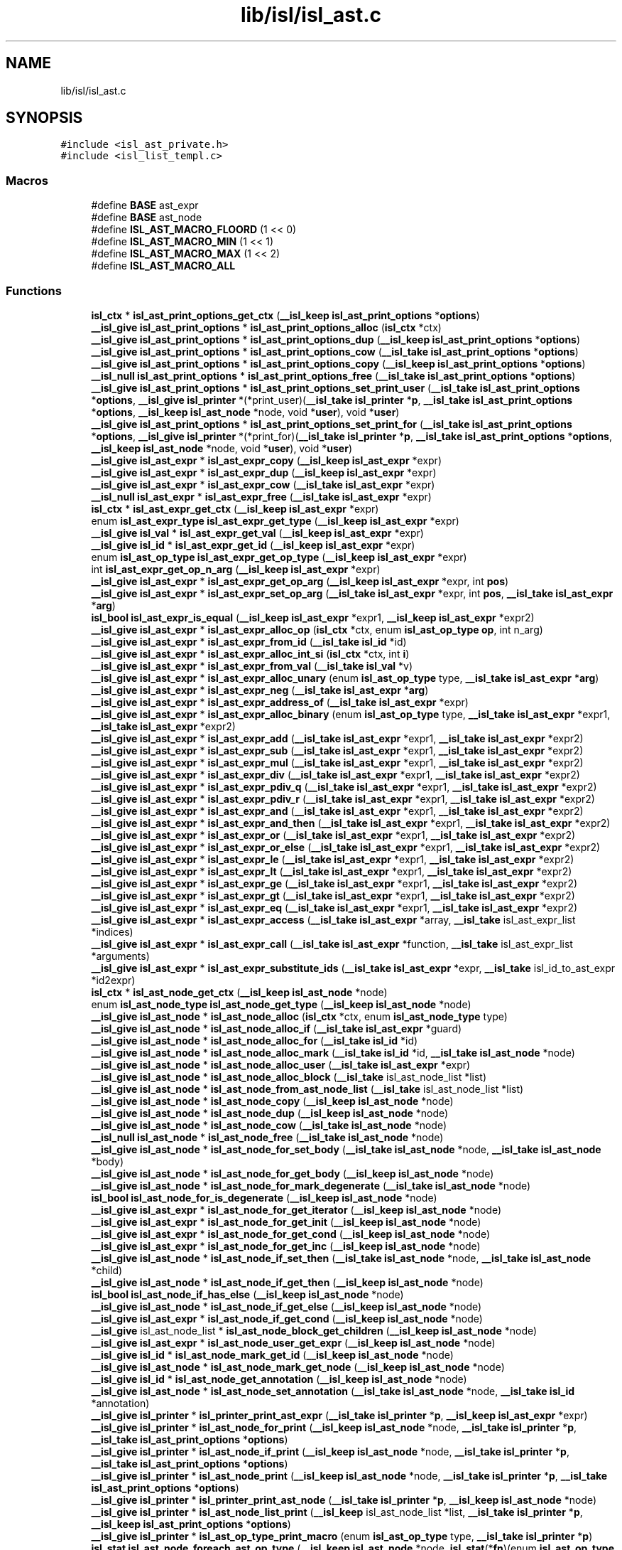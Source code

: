 .TH "lib/isl/isl_ast.c" 3 "Sun Jul 12 2020" "My Project" \" -*- nroff -*-
.ad l
.nh
.SH NAME
lib/isl/isl_ast.c
.SH SYNOPSIS
.br
.PP
\fC#include <isl_ast_private\&.h>\fP
.br
\fC#include <isl_list_templ\&.c>\fP
.br

.SS "Macros"

.in +1c
.ti -1c
.RI "#define \fBBASE\fP   ast_expr"
.br
.ti -1c
.RI "#define \fBBASE\fP   ast_node"
.br
.ti -1c
.RI "#define \fBISL_AST_MACRO_FLOORD\fP   (1 << 0)"
.br
.ti -1c
.RI "#define \fBISL_AST_MACRO_MIN\fP   (1 << 1)"
.br
.ti -1c
.RI "#define \fBISL_AST_MACRO_MAX\fP   (1 << 2)"
.br
.ti -1c
.RI "#define \fBISL_AST_MACRO_ALL\fP"
.br
.in -1c
.SS "Functions"

.in +1c
.ti -1c
.RI "\fBisl_ctx\fP * \fBisl_ast_print_options_get_ctx\fP (\fB__isl_keep\fP \fBisl_ast_print_options\fP *\fBoptions\fP)"
.br
.ti -1c
.RI "\fB__isl_give\fP \fBisl_ast_print_options\fP * \fBisl_ast_print_options_alloc\fP (\fBisl_ctx\fP *ctx)"
.br
.ti -1c
.RI "\fB__isl_give\fP \fBisl_ast_print_options\fP * \fBisl_ast_print_options_dup\fP (\fB__isl_keep\fP \fBisl_ast_print_options\fP *\fBoptions\fP)"
.br
.ti -1c
.RI "\fB__isl_give\fP \fBisl_ast_print_options\fP * \fBisl_ast_print_options_cow\fP (\fB__isl_take\fP \fBisl_ast_print_options\fP *\fBoptions\fP)"
.br
.ti -1c
.RI "\fB__isl_give\fP \fBisl_ast_print_options\fP * \fBisl_ast_print_options_copy\fP (\fB__isl_keep\fP \fBisl_ast_print_options\fP *\fBoptions\fP)"
.br
.ti -1c
.RI "\fB__isl_null\fP \fBisl_ast_print_options\fP * \fBisl_ast_print_options_free\fP (\fB__isl_take\fP \fBisl_ast_print_options\fP *\fBoptions\fP)"
.br
.ti -1c
.RI "\fB__isl_give\fP \fBisl_ast_print_options\fP * \fBisl_ast_print_options_set_print_user\fP (\fB__isl_take\fP \fBisl_ast_print_options\fP *\fBoptions\fP, \fB__isl_give\fP \fBisl_printer\fP *(*print_user)(\fB__isl_take\fP \fBisl_printer\fP *\fBp\fP, \fB__isl_take\fP \fBisl_ast_print_options\fP *\fBoptions\fP, \fB__isl_keep\fP \fBisl_ast_node\fP *node, void *\fBuser\fP), void *\fBuser\fP)"
.br
.ti -1c
.RI "\fB__isl_give\fP \fBisl_ast_print_options\fP * \fBisl_ast_print_options_set_print_for\fP (\fB__isl_take\fP \fBisl_ast_print_options\fP *\fBoptions\fP, \fB__isl_give\fP \fBisl_printer\fP *(*print_for)(\fB__isl_take\fP \fBisl_printer\fP *\fBp\fP, \fB__isl_take\fP \fBisl_ast_print_options\fP *\fBoptions\fP, \fB__isl_keep\fP \fBisl_ast_node\fP *node, void *\fBuser\fP), void *\fBuser\fP)"
.br
.ti -1c
.RI "\fB__isl_give\fP \fBisl_ast_expr\fP * \fBisl_ast_expr_copy\fP (\fB__isl_keep\fP \fBisl_ast_expr\fP *expr)"
.br
.ti -1c
.RI "\fB__isl_give\fP \fBisl_ast_expr\fP * \fBisl_ast_expr_dup\fP (\fB__isl_keep\fP \fBisl_ast_expr\fP *expr)"
.br
.ti -1c
.RI "\fB__isl_give\fP \fBisl_ast_expr\fP * \fBisl_ast_expr_cow\fP (\fB__isl_take\fP \fBisl_ast_expr\fP *expr)"
.br
.ti -1c
.RI "\fB__isl_null\fP \fBisl_ast_expr\fP * \fBisl_ast_expr_free\fP (\fB__isl_take\fP \fBisl_ast_expr\fP *expr)"
.br
.ti -1c
.RI "\fBisl_ctx\fP * \fBisl_ast_expr_get_ctx\fP (\fB__isl_keep\fP \fBisl_ast_expr\fP *expr)"
.br
.ti -1c
.RI "enum \fBisl_ast_expr_type\fP \fBisl_ast_expr_get_type\fP (\fB__isl_keep\fP \fBisl_ast_expr\fP *expr)"
.br
.ti -1c
.RI "\fB__isl_give\fP \fBisl_val\fP * \fBisl_ast_expr_get_val\fP (\fB__isl_keep\fP \fBisl_ast_expr\fP *expr)"
.br
.ti -1c
.RI "\fB__isl_give\fP \fBisl_id\fP * \fBisl_ast_expr_get_id\fP (\fB__isl_keep\fP \fBisl_ast_expr\fP *expr)"
.br
.ti -1c
.RI "enum \fBisl_ast_op_type\fP \fBisl_ast_expr_get_op_type\fP (\fB__isl_keep\fP \fBisl_ast_expr\fP *expr)"
.br
.ti -1c
.RI "int \fBisl_ast_expr_get_op_n_arg\fP (\fB__isl_keep\fP \fBisl_ast_expr\fP *expr)"
.br
.ti -1c
.RI "\fB__isl_give\fP \fBisl_ast_expr\fP * \fBisl_ast_expr_get_op_arg\fP (\fB__isl_keep\fP \fBisl_ast_expr\fP *expr, int \fBpos\fP)"
.br
.ti -1c
.RI "\fB__isl_give\fP \fBisl_ast_expr\fP * \fBisl_ast_expr_set_op_arg\fP (\fB__isl_take\fP \fBisl_ast_expr\fP *expr, int \fBpos\fP, \fB__isl_take\fP \fBisl_ast_expr\fP *\fBarg\fP)"
.br
.ti -1c
.RI "\fBisl_bool\fP \fBisl_ast_expr_is_equal\fP (\fB__isl_keep\fP \fBisl_ast_expr\fP *expr1, \fB__isl_keep\fP \fBisl_ast_expr\fP *expr2)"
.br
.ti -1c
.RI "\fB__isl_give\fP \fBisl_ast_expr\fP * \fBisl_ast_expr_alloc_op\fP (\fBisl_ctx\fP *ctx, enum \fBisl_ast_op_type\fP \fBop\fP, int n_arg)"
.br
.ti -1c
.RI "\fB__isl_give\fP \fBisl_ast_expr\fP * \fBisl_ast_expr_from_id\fP (\fB__isl_take\fP \fBisl_id\fP *id)"
.br
.ti -1c
.RI "\fB__isl_give\fP \fBisl_ast_expr\fP * \fBisl_ast_expr_alloc_int_si\fP (\fBisl_ctx\fP *ctx, int \fBi\fP)"
.br
.ti -1c
.RI "\fB__isl_give\fP \fBisl_ast_expr\fP * \fBisl_ast_expr_from_val\fP (\fB__isl_take\fP \fBisl_val\fP *v)"
.br
.ti -1c
.RI "\fB__isl_give\fP \fBisl_ast_expr\fP * \fBisl_ast_expr_alloc_unary\fP (enum \fBisl_ast_op_type\fP type, \fB__isl_take\fP \fBisl_ast_expr\fP *\fBarg\fP)"
.br
.ti -1c
.RI "\fB__isl_give\fP \fBisl_ast_expr\fP * \fBisl_ast_expr_neg\fP (\fB__isl_take\fP \fBisl_ast_expr\fP *\fBarg\fP)"
.br
.ti -1c
.RI "\fB__isl_give\fP \fBisl_ast_expr\fP * \fBisl_ast_expr_address_of\fP (\fB__isl_take\fP \fBisl_ast_expr\fP *expr)"
.br
.ti -1c
.RI "\fB__isl_give\fP \fBisl_ast_expr\fP * \fBisl_ast_expr_alloc_binary\fP (enum \fBisl_ast_op_type\fP type, \fB__isl_take\fP \fBisl_ast_expr\fP *expr1, \fB__isl_take\fP \fBisl_ast_expr\fP *expr2)"
.br
.ti -1c
.RI "\fB__isl_give\fP \fBisl_ast_expr\fP * \fBisl_ast_expr_add\fP (\fB__isl_take\fP \fBisl_ast_expr\fP *expr1, \fB__isl_take\fP \fBisl_ast_expr\fP *expr2)"
.br
.ti -1c
.RI "\fB__isl_give\fP \fBisl_ast_expr\fP * \fBisl_ast_expr_sub\fP (\fB__isl_take\fP \fBisl_ast_expr\fP *expr1, \fB__isl_take\fP \fBisl_ast_expr\fP *expr2)"
.br
.ti -1c
.RI "\fB__isl_give\fP \fBisl_ast_expr\fP * \fBisl_ast_expr_mul\fP (\fB__isl_take\fP \fBisl_ast_expr\fP *expr1, \fB__isl_take\fP \fBisl_ast_expr\fP *expr2)"
.br
.ti -1c
.RI "\fB__isl_give\fP \fBisl_ast_expr\fP * \fBisl_ast_expr_div\fP (\fB__isl_take\fP \fBisl_ast_expr\fP *expr1, \fB__isl_take\fP \fBisl_ast_expr\fP *expr2)"
.br
.ti -1c
.RI "\fB__isl_give\fP \fBisl_ast_expr\fP * \fBisl_ast_expr_pdiv_q\fP (\fB__isl_take\fP \fBisl_ast_expr\fP *expr1, \fB__isl_take\fP \fBisl_ast_expr\fP *expr2)"
.br
.ti -1c
.RI "\fB__isl_give\fP \fBisl_ast_expr\fP * \fBisl_ast_expr_pdiv_r\fP (\fB__isl_take\fP \fBisl_ast_expr\fP *expr1, \fB__isl_take\fP \fBisl_ast_expr\fP *expr2)"
.br
.ti -1c
.RI "\fB__isl_give\fP \fBisl_ast_expr\fP * \fBisl_ast_expr_and\fP (\fB__isl_take\fP \fBisl_ast_expr\fP *expr1, \fB__isl_take\fP \fBisl_ast_expr\fP *expr2)"
.br
.ti -1c
.RI "\fB__isl_give\fP \fBisl_ast_expr\fP * \fBisl_ast_expr_and_then\fP (\fB__isl_take\fP \fBisl_ast_expr\fP *expr1, \fB__isl_take\fP \fBisl_ast_expr\fP *expr2)"
.br
.ti -1c
.RI "\fB__isl_give\fP \fBisl_ast_expr\fP * \fBisl_ast_expr_or\fP (\fB__isl_take\fP \fBisl_ast_expr\fP *expr1, \fB__isl_take\fP \fBisl_ast_expr\fP *expr2)"
.br
.ti -1c
.RI "\fB__isl_give\fP \fBisl_ast_expr\fP * \fBisl_ast_expr_or_else\fP (\fB__isl_take\fP \fBisl_ast_expr\fP *expr1, \fB__isl_take\fP \fBisl_ast_expr\fP *expr2)"
.br
.ti -1c
.RI "\fB__isl_give\fP \fBisl_ast_expr\fP * \fBisl_ast_expr_le\fP (\fB__isl_take\fP \fBisl_ast_expr\fP *expr1, \fB__isl_take\fP \fBisl_ast_expr\fP *expr2)"
.br
.ti -1c
.RI "\fB__isl_give\fP \fBisl_ast_expr\fP * \fBisl_ast_expr_lt\fP (\fB__isl_take\fP \fBisl_ast_expr\fP *expr1, \fB__isl_take\fP \fBisl_ast_expr\fP *expr2)"
.br
.ti -1c
.RI "\fB__isl_give\fP \fBisl_ast_expr\fP * \fBisl_ast_expr_ge\fP (\fB__isl_take\fP \fBisl_ast_expr\fP *expr1, \fB__isl_take\fP \fBisl_ast_expr\fP *expr2)"
.br
.ti -1c
.RI "\fB__isl_give\fP \fBisl_ast_expr\fP * \fBisl_ast_expr_gt\fP (\fB__isl_take\fP \fBisl_ast_expr\fP *expr1, \fB__isl_take\fP \fBisl_ast_expr\fP *expr2)"
.br
.ti -1c
.RI "\fB__isl_give\fP \fBisl_ast_expr\fP * \fBisl_ast_expr_eq\fP (\fB__isl_take\fP \fBisl_ast_expr\fP *expr1, \fB__isl_take\fP \fBisl_ast_expr\fP *expr2)"
.br
.ti -1c
.RI "\fB__isl_give\fP \fBisl_ast_expr\fP * \fBisl_ast_expr_access\fP (\fB__isl_take\fP \fBisl_ast_expr\fP *array, \fB__isl_take\fP isl_ast_expr_list *indices)"
.br
.ti -1c
.RI "\fB__isl_give\fP \fBisl_ast_expr\fP * \fBisl_ast_expr_call\fP (\fB__isl_take\fP \fBisl_ast_expr\fP *function, \fB__isl_take\fP isl_ast_expr_list *arguments)"
.br
.ti -1c
.RI "\fB__isl_give\fP \fBisl_ast_expr\fP * \fBisl_ast_expr_substitute_ids\fP (\fB__isl_take\fP \fBisl_ast_expr\fP *expr, \fB__isl_take\fP isl_id_to_ast_expr *id2expr)"
.br
.ti -1c
.RI "\fBisl_ctx\fP * \fBisl_ast_node_get_ctx\fP (\fB__isl_keep\fP \fBisl_ast_node\fP *node)"
.br
.ti -1c
.RI "enum \fBisl_ast_node_type\fP \fBisl_ast_node_get_type\fP (\fB__isl_keep\fP \fBisl_ast_node\fP *node)"
.br
.ti -1c
.RI "\fB__isl_give\fP \fBisl_ast_node\fP * \fBisl_ast_node_alloc\fP (\fBisl_ctx\fP *ctx, enum \fBisl_ast_node_type\fP type)"
.br
.ti -1c
.RI "\fB__isl_give\fP \fBisl_ast_node\fP * \fBisl_ast_node_alloc_if\fP (\fB__isl_take\fP \fBisl_ast_expr\fP *guard)"
.br
.ti -1c
.RI "\fB__isl_give\fP \fBisl_ast_node\fP * \fBisl_ast_node_alloc_for\fP (\fB__isl_take\fP \fBisl_id\fP *id)"
.br
.ti -1c
.RI "\fB__isl_give\fP \fBisl_ast_node\fP * \fBisl_ast_node_alloc_mark\fP (\fB__isl_take\fP \fBisl_id\fP *id, \fB__isl_take\fP \fBisl_ast_node\fP *node)"
.br
.ti -1c
.RI "\fB__isl_give\fP \fBisl_ast_node\fP * \fBisl_ast_node_alloc_user\fP (\fB__isl_take\fP \fBisl_ast_expr\fP *expr)"
.br
.ti -1c
.RI "\fB__isl_give\fP \fBisl_ast_node\fP * \fBisl_ast_node_alloc_block\fP (\fB__isl_take\fP isl_ast_node_list *list)"
.br
.ti -1c
.RI "\fB__isl_give\fP \fBisl_ast_node\fP * \fBisl_ast_node_from_ast_node_list\fP (\fB__isl_take\fP isl_ast_node_list *list)"
.br
.ti -1c
.RI "\fB__isl_give\fP \fBisl_ast_node\fP * \fBisl_ast_node_copy\fP (\fB__isl_keep\fP \fBisl_ast_node\fP *node)"
.br
.ti -1c
.RI "\fB__isl_give\fP \fBisl_ast_node\fP * \fBisl_ast_node_dup\fP (\fB__isl_keep\fP \fBisl_ast_node\fP *node)"
.br
.ti -1c
.RI "\fB__isl_give\fP \fBisl_ast_node\fP * \fBisl_ast_node_cow\fP (\fB__isl_take\fP \fBisl_ast_node\fP *node)"
.br
.ti -1c
.RI "\fB__isl_null\fP \fBisl_ast_node\fP * \fBisl_ast_node_free\fP (\fB__isl_take\fP \fBisl_ast_node\fP *node)"
.br
.ti -1c
.RI "\fB__isl_give\fP \fBisl_ast_node\fP * \fBisl_ast_node_for_set_body\fP (\fB__isl_take\fP \fBisl_ast_node\fP *node, \fB__isl_take\fP \fBisl_ast_node\fP *body)"
.br
.ti -1c
.RI "\fB__isl_give\fP \fBisl_ast_node\fP * \fBisl_ast_node_for_get_body\fP (\fB__isl_keep\fP \fBisl_ast_node\fP *node)"
.br
.ti -1c
.RI "\fB__isl_give\fP \fBisl_ast_node\fP * \fBisl_ast_node_for_mark_degenerate\fP (\fB__isl_take\fP \fBisl_ast_node\fP *node)"
.br
.ti -1c
.RI "\fBisl_bool\fP \fBisl_ast_node_for_is_degenerate\fP (\fB__isl_keep\fP \fBisl_ast_node\fP *node)"
.br
.ti -1c
.RI "\fB__isl_give\fP \fBisl_ast_expr\fP * \fBisl_ast_node_for_get_iterator\fP (\fB__isl_keep\fP \fBisl_ast_node\fP *node)"
.br
.ti -1c
.RI "\fB__isl_give\fP \fBisl_ast_expr\fP * \fBisl_ast_node_for_get_init\fP (\fB__isl_keep\fP \fBisl_ast_node\fP *node)"
.br
.ti -1c
.RI "\fB__isl_give\fP \fBisl_ast_expr\fP * \fBisl_ast_node_for_get_cond\fP (\fB__isl_keep\fP \fBisl_ast_node\fP *node)"
.br
.ti -1c
.RI "\fB__isl_give\fP \fBisl_ast_expr\fP * \fBisl_ast_node_for_get_inc\fP (\fB__isl_keep\fP \fBisl_ast_node\fP *node)"
.br
.ti -1c
.RI "\fB__isl_give\fP \fBisl_ast_node\fP * \fBisl_ast_node_if_set_then\fP (\fB__isl_take\fP \fBisl_ast_node\fP *node, \fB__isl_take\fP \fBisl_ast_node\fP *child)"
.br
.ti -1c
.RI "\fB__isl_give\fP \fBisl_ast_node\fP * \fBisl_ast_node_if_get_then\fP (\fB__isl_keep\fP \fBisl_ast_node\fP *node)"
.br
.ti -1c
.RI "\fBisl_bool\fP \fBisl_ast_node_if_has_else\fP (\fB__isl_keep\fP \fBisl_ast_node\fP *node)"
.br
.ti -1c
.RI "\fB__isl_give\fP \fBisl_ast_node\fP * \fBisl_ast_node_if_get_else\fP (\fB__isl_keep\fP \fBisl_ast_node\fP *node)"
.br
.ti -1c
.RI "\fB__isl_give\fP \fBisl_ast_expr\fP * \fBisl_ast_node_if_get_cond\fP (\fB__isl_keep\fP \fBisl_ast_node\fP *node)"
.br
.ti -1c
.RI "\fB__isl_give\fP isl_ast_node_list * \fBisl_ast_node_block_get_children\fP (\fB__isl_keep\fP \fBisl_ast_node\fP *node)"
.br
.ti -1c
.RI "\fB__isl_give\fP \fBisl_ast_expr\fP * \fBisl_ast_node_user_get_expr\fP (\fB__isl_keep\fP \fBisl_ast_node\fP *node)"
.br
.ti -1c
.RI "\fB__isl_give\fP \fBisl_id\fP * \fBisl_ast_node_mark_get_id\fP (\fB__isl_keep\fP \fBisl_ast_node\fP *node)"
.br
.ti -1c
.RI "\fB__isl_give\fP \fBisl_ast_node\fP * \fBisl_ast_node_mark_get_node\fP (\fB__isl_keep\fP \fBisl_ast_node\fP *node)"
.br
.ti -1c
.RI "\fB__isl_give\fP \fBisl_id\fP * \fBisl_ast_node_get_annotation\fP (\fB__isl_keep\fP \fBisl_ast_node\fP *node)"
.br
.ti -1c
.RI "\fB__isl_give\fP \fBisl_ast_node\fP * \fBisl_ast_node_set_annotation\fP (\fB__isl_take\fP \fBisl_ast_node\fP *node, \fB__isl_take\fP \fBisl_id\fP *annotation)"
.br
.ti -1c
.RI "\fB__isl_give\fP \fBisl_printer\fP * \fBisl_printer_print_ast_expr\fP (\fB__isl_take\fP \fBisl_printer\fP *\fBp\fP, \fB__isl_keep\fP \fBisl_ast_expr\fP *expr)"
.br
.ti -1c
.RI "\fB__isl_give\fP \fBisl_printer\fP * \fBisl_ast_node_for_print\fP (\fB__isl_keep\fP \fBisl_ast_node\fP *node, \fB__isl_take\fP \fBisl_printer\fP *\fBp\fP, \fB__isl_take\fP \fBisl_ast_print_options\fP *\fBoptions\fP)"
.br
.ti -1c
.RI "\fB__isl_give\fP \fBisl_printer\fP * \fBisl_ast_node_if_print\fP (\fB__isl_keep\fP \fBisl_ast_node\fP *node, \fB__isl_take\fP \fBisl_printer\fP *\fBp\fP, \fB__isl_take\fP \fBisl_ast_print_options\fP *\fBoptions\fP)"
.br
.ti -1c
.RI "\fB__isl_give\fP \fBisl_printer\fP * \fBisl_ast_node_print\fP (\fB__isl_keep\fP \fBisl_ast_node\fP *node, \fB__isl_take\fP \fBisl_printer\fP *\fBp\fP, \fB__isl_take\fP \fBisl_ast_print_options\fP *\fBoptions\fP)"
.br
.ti -1c
.RI "\fB__isl_give\fP \fBisl_printer\fP * \fBisl_printer_print_ast_node\fP (\fB__isl_take\fP \fBisl_printer\fP *\fBp\fP, \fB__isl_keep\fP \fBisl_ast_node\fP *node)"
.br
.ti -1c
.RI "\fB__isl_give\fP \fBisl_printer\fP * \fBisl_ast_node_list_print\fP (\fB__isl_keep\fP isl_ast_node_list *list, \fB__isl_take\fP \fBisl_printer\fP *\fBp\fP, \fB__isl_keep\fP \fBisl_ast_print_options\fP *\fBoptions\fP)"
.br
.ti -1c
.RI "\fB__isl_give\fP \fBisl_printer\fP * \fBisl_ast_op_type_print_macro\fP (enum \fBisl_ast_op_type\fP type, \fB__isl_take\fP \fBisl_printer\fP *\fBp\fP)"
.br
.ti -1c
.RI "\fBisl_stat\fP \fBisl_ast_node_foreach_ast_op_type\fP (\fB__isl_keep\fP \fBisl_ast_node\fP *node, \fBisl_stat\fP(*\fBfn\fP)(enum \fBisl_ast_op_type\fP type, void *\fBuser\fP), void *\fBuser\fP)"
.br
.ti -1c
.RI "\fB__isl_give\fP \fBisl_printer\fP * \fBisl_ast_node_print_macros\fP (\fB__isl_keep\fP \fBisl_ast_node\fP *node, \fB__isl_take\fP \fBisl_printer\fP *\fBp\fP)"
.br
.in -1c
.SH "Macro Definition Documentation"
.PP 
.SS "#define BASE   ast_expr"

.SS "#define BASE   ast_node"

.SS "#define ISL_AST_MACRO_ALL"
\fBValue:\fP
.PP
.nf
               (ISL_AST_MACRO_FLOORD | \
                 ISL_AST_MACRO_MIN | \
                 ISL_AST_MACRO_MAX)
.fi
.SS "#define ISL_AST_MACRO_FLOORD   (1 << 0)"

.SS "#define ISL_AST_MACRO_MAX   (1 << 2)"

.SS "#define ISL_AST_MACRO_MIN   (1 << 1)"

.SH "Function Documentation"
.PP 
.SS "\fB__isl_give\fP \fBisl_ast_expr\fP* isl_ast_expr_access (\fB__isl_take\fP \fBisl_ast_expr\fP * array, \fB__isl_take\fP isl_ast_expr_list * indices)"

.SS "\fB__isl_give\fP \fBisl_ast_expr\fP* isl_ast_expr_add (\fB__isl_take\fP \fBisl_ast_expr\fP * expr1, \fB__isl_take\fP \fBisl_ast_expr\fP * expr2)"

.SS "\fB__isl_give\fP \fBisl_ast_expr\fP* isl_ast_expr_address_of (\fB__isl_take\fP \fBisl_ast_expr\fP * expr)"

.SS "\fB__isl_give\fP \fBisl_ast_expr\fP* isl_ast_expr_alloc_binary (enum \fBisl_ast_op_type\fP type, \fB__isl_take\fP \fBisl_ast_expr\fP * expr1, \fB__isl_take\fP \fBisl_ast_expr\fP * expr2)"

.SS "\fB__isl_give\fP \fBisl_ast_expr\fP* isl_ast_expr_alloc_int_si (\fBisl_ctx\fP * ctx, int i)"

.SS "\fB__isl_give\fP \fBisl_ast_expr\fP* isl_ast_expr_alloc_op (\fBisl_ctx\fP * ctx, enum \fBisl_ast_op_type\fP op, int n_arg)"

.SS "\fB__isl_give\fP \fBisl_ast_expr\fP* isl_ast_expr_alloc_unary (enum \fBisl_ast_op_type\fP type, \fB__isl_take\fP \fBisl_ast_expr\fP * arg)"

.SS "\fB__isl_give\fP \fBisl_ast_expr\fP* isl_ast_expr_and (\fB__isl_take\fP \fBisl_ast_expr\fP * expr1, \fB__isl_take\fP \fBisl_ast_expr\fP * expr2)"

.SS "\fB__isl_give\fP \fBisl_ast_expr\fP* isl_ast_expr_and_then (\fB__isl_take\fP \fBisl_ast_expr\fP * expr1, \fB__isl_take\fP \fBisl_ast_expr\fP * expr2)"

.SS "\fB__isl_give\fP \fBisl_ast_expr\fP* isl_ast_expr_call (\fB__isl_take\fP \fBisl_ast_expr\fP * function, \fB__isl_take\fP isl_ast_expr_list * arguments)"

.SS "\fB__isl_give\fP \fBisl_ast_expr\fP* isl_ast_expr_copy (\fB__isl_keep\fP \fBisl_ast_expr\fP * expr)"

.SS "\fB__isl_give\fP \fBisl_ast_expr\fP* isl_ast_expr_cow (\fB__isl_take\fP \fBisl_ast_expr\fP * expr)"

.SS "\fB__isl_give\fP \fBisl_ast_expr\fP* isl_ast_expr_div (\fB__isl_take\fP \fBisl_ast_expr\fP * expr1, \fB__isl_take\fP \fBisl_ast_expr\fP * expr2)"

.SS "\fB__isl_give\fP \fBisl_ast_expr\fP* isl_ast_expr_dup (\fB__isl_keep\fP \fBisl_ast_expr\fP * expr)"

.SS "\fB__isl_give\fP \fBisl_ast_expr\fP* isl_ast_expr_eq (\fB__isl_take\fP \fBisl_ast_expr\fP * expr1, \fB__isl_take\fP \fBisl_ast_expr\fP * expr2)"

.SS "\fB__isl_null\fP \fBisl_ast_expr\fP* isl_ast_expr_free (\fB__isl_take\fP \fBisl_ast_expr\fP * expr)"

.SS "\fB__isl_give\fP \fBisl_ast_expr\fP* isl_ast_expr_from_id (\fB__isl_take\fP \fBisl_id\fP * id)"

.SS "\fB__isl_give\fP \fBisl_ast_expr\fP* isl_ast_expr_from_val (\fB__isl_take\fP \fBisl_val\fP * v)"

.SS "\fB__isl_give\fP \fBisl_ast_expr\fP* isl_ast_expr_ge (\fB__isl_take\fP \fBisl_ast_expr\fP * expr1, \fB__isl_take\fP \fBisl_ast_expr\fP * expr2)"

.SS "\fBisl_ctx\fP* isl_ast_expr_get_ctx (\fB__isl_keep\fP \fBisl_ast_expr\fP * expr)"

.SS "\fB__isl_give\fP \fBisl_id\fP* isl_ast_expr_get_id (\fB__isl_keep\fP \fBisl_ast_expr\fP * expr)"

.SS "\fB__isl_give\fP \fBisl_ast_expr\fP* isl_ast_expr_get_op_arg (\fB__isl_keep\fP \fBisl_ast_expr\fP * expr, int pos)"

.SS "int isl_ast_expr_get_op_n_arg (\fB__isl_keep\fP \fBisl_ast_expr\fP * expr)"

.SS "enum \fBisl_ast_op_type\fP isl_ast_expr_get_op_type (\fB__isl_keep\fP \fBisl_ast_expr\fP * expr)"

.SS "enum \fBisl_ast_expr_type\fP isl_ast_expr_get_type (\fB__isl_keep\fP \fBisl_ast_expr\fP * expr)"

.SS "\fB__isl_give\fP \fBisl_val\fP* isl_ast_expr_get_val (\fB__isl_keep\fP \fBisl_ast_expr\fP * expr)"

.SS "\fB__isl_give\fP \fBisl_ast_expr\fP* isl_ast_expr_gt (\fB__isl_take\fP \fBisl_ast_expr\fP * expr1, \fB__isl_take\fP \fBisl_ast_expr\fP * expr2)"

.SS "\fBisl_bool\fP isl_ast_expr_is_equal (\fB__isl_keep\fP \fBisl_ast_expr\fP * expr1, \fB__isl_keep\fP \fBisl_ast_expr\fP * expr2)"

.SS "\fB__isl_give\fP \fBisl_ast_expr\fP* isl_ast_expr_le (\fB__isl_take\fP \fBisl_ast_expr\fP * expr1, \fB__isl_take\fP \fBisl_ast_expr\fP * expr2)"

.SS "\fB__isl_give\fP \fBisl_ast_expr\fP* isl_ast_expr_lt (\fB__isl_take\fP \fBisl_ast_expr\fP * expr1, \fB__isl_take\fP \fBisl_ast_expr\fP * expr2)"

.SS "\fB__isl_give\fP \fBisl_ast_expr\fP* isl_ast_expr_mul (\fB__isl_take\fP \fBisl_ast_expr\fP * expr1, \fB__isl_take\fP \fBisl_ast_expr\fP * expr2)"

.SS "\fB__isl_give\fP \fBisl_ast_expr\fP* isl_ast_expr_neg (\fB__isl_take\fP \fBisl_ast_expr\fP * arg)"

.SS "\fB__isl_give\fP \fBisl_ast_expr\fP* isl_ast_expr_or (\fB__isl_take\fP \fBisl_ast_expr\fP * expr1, \fB__isl_take\fP \fBisl_ast_expr\fP * expr2)"

.SS "\fB__isl_give\fP \fBisl_ast_expr\fP* isl_ast_expr_or_else (\fB__isl_take\fP \fBisl_ast_expr\fP * expr1, \fB__isl_take\fP \fBisl_ast_expr\fP * expr2)"

.SS "\fB__isl_give\fP \fBisl_ast_expr\fP* isl_ast_expr_pdiv_q (\fB__isl_take\fP \fBisl_ast_expr\fP * expr1, \fB__isl_take\fP \fBisl_ast_expr\fP * expr2)"

.SS "\fB__isl_give\fP \fBisl_ast_expr\fP* isl_ast_expr_pdiv_r (\fB__isl_take\fP \fBisl_ast_expr\fP * expr1, \fB__isl_take\fP \fBisl_ast_expr\fP * expr2)"

.SS "\fB__isl_give\fP \fBisl_ast_expr\fP* isl_ast_expr_set_op_arg (\fB__isl_take\fP \fBisl_ast_expr\fP * expr, int pos, \fB__isl_take\fP \fBisl_ast_expr\fP * arg)"

.SS "\fB__isl_give\fP \fBisl_ast_expr\fP* isl_ast_expr_sub (\fB__isl_take\fP \fBisl_ast_expr\fP * expr1, \fB__isl_take\fP \fBisl_ast_expr\fP * expr2)"

.SS "\fB__isl_give\fP \fBisl_ast_expr\fP* isl_ast_expr_substitute_ids (\fB__isl_take\fP \fBisl_ast_expr\fP * expr, \fB__isl_take\fP isl_id_to_ast_expr * id2expr)"

.SS "\fB__isl_give\fP \fBisl_ast_node\fP* isl_ast_node_alloc (\fBisl_ctx\fP * ctx, enum \fBisl_ast_node_type\fP type)"

.SS "\fB__isl_give\fP \fBisl_ast_node\fP* isl_ast_node_alloc_block (\fB__isl_take\fP isl_ast_node_list * list)"

.SS "\fB__isl_give\fP \fBisl_ast_node\fP* isl_ast_node_alloc_for (\fB__isl_take\fP \fBisl_id\fP * id)"

.SS "\fB__isl_give\fP \fBisl_ast_node\fP* isl_ast_node_alloc_if (\fB__isl_take\fP \fBisl_ast_expr\fP * guard)"

.SS "\fB__isl_give\fP \fBisl_ast_node\fP* isl_ast_node_alloc_mark (\fB__isl_take\fP \fBisl_id\fP * id, \fB__isl_take\fP \fBisl_ast_node\fP * node)"

.SS "\fB__isl_give\fP \fBisl_ast_node\fP* isl_ast_node_alloc_user (\fB__isl_take\fP \fBisl_ast_expr\fP * expr)"

.SS "\fB__isl_give\fP isl_ast_node_list* isl_ast_node_block_get_children (\fB__isl_keep\fP \fBisl_ast_node\fP * node)"

.SS "\fB__isl_give\fP \fBisl_ast_node\fP* isl_ast_node_copy (\fB__isl_keep\fP \fBisl_ast_node\fP * node)"

.SS "\fB__isl_give\fP \fBisl_ast_node\fP* isl_ast_node_cow (\fB__isl_take\fP \fBisl_ast_node\fP * node)"

.SS "\fB__isl_give\fP \fBisl_ast_node\fP* isl_ast_node_dup (\fB__isl_keep\fP \fBisl_ast_node\fP * node)"

.SS "\fB__isl_give\fP \fBisl_ast_node\fP* isl_ast_node_for_get_body (\fB__isl_keep\fP \fBisl_ast_node\fP * node)"

.SS "\fB__isl_give\fP \fBisl_ast_expr\fP* isl_ast_node_for_get_cond (\fB__isl_keep\fP \fBisl_ast_node\fP * node)"

.SS "\fB__isl_give\fP \fBisl_ast_expr\fP* isl_ast_node_for_get_inc (\fB__isl_keep\fP \fBisl_ast_node\fP * node)"

.SS "\fB__isl_give\fP \fBisl_ast_expr\fP* isl_ast_node_for_get_init (\fB__isl_keep\fP \fBisl_ast_node\fP * node)"

.SS "\fB__isl_give\fP \fBisl_ast_expr\fP* isl_ast_node_for_get_iterator (\fB__isl_keep\fP \fBisl_ast_node\fP * node)"

.SS "\fBisl_bool\fP isl_ast_node_for_is_degenerate (\fB__isl_keep\fP \fBisl_ast_node\fP * node)"

.SS "\fB__isl_give\fP \fBisl_ast_node\fP* isl_ast_node_for_mark_degenerate (\fB__isl_take\fP \fBisl_ast_node\fP * node)"

.SS "\fB__isl_give\fP \fBisl_printer\fP* isl_ast_node_for_print (\fB__isl_keep\fP \fBisl_ast_node\fP * node, \fB__isl_take\fP \fBisl_printer\fP * p, \fB__isl_take\fP \fBisl_ast_print_options\fP * options)"

.SS "\fB__isl_give\fP \fBisl_ast_node\fP* isl_ast_node_for_set_body (\fB__isl_take\fP \fBisl_ast_node\fP * node, \fB__isl_take\fP \fBisl_ast_node\fP * body)"

.SS "\fBisl_stat\fP isl_ast_node_foreach_ast_op_type (\fB__isl_keep\fP \fBisl_ast_node\fP * node, \fBisl_stat\fP(*)(enum \fBisl_ast_op_type\fP type, void *\fBuser\fP) fn, void * user)"

.SS "\fB__isl_null\fP \fBisl_ast_node\fP* isl_ast_node_free (\fB__isl_take\fP \fBisl_ast_node\fP * node)"

.SS "\fB__isl_give\fP \fBisl_ast_node\fP* isl_ast_node_from_ast_node_list (\fB__isl_take\fP isl_ast_node_list * list)"

.SS "\fB__isl_give\fP \fBisl_id\fP* isl_ast_node_get_annotation (\fB__isl_keep\fP \fBisl_ast_node\fP * node)"

.SS "\fBisl_ctx\fP* isl_ast_node_get_ctx (\fB__isl_keep\fP \fBisl_ast_node\fP * node)"

.SS "enum \fBisl_ast_node_type\fP isl_ast_node_get_type (\fB__isl_keep\fP \fBisl_ast_node\fP * node)"

.SS "\fB__isl_give\fP \fBisl_ast_expr\fP* isl_ast_node_if_get_cond (\fB__isl_keep\fP \fBisl_ast_node\fP * node)"

.SS "\fB__isl_give\fP \fBisl_ast_node\fP* isl_ast_node_if_get_else (\fB__isl_keep\fP \fBisl_ast_node\fP * node)"

.SS "\fB__isl_give\fP \fBisl_ast_node\fP* isl_ast_node_if_get_then (\fB__isl_keep\fP \fBisl_ast_node\fP * node)"

.SS "\fBisl_bool\fP isl_ast_node_if_has_else (\fB__isl_keep\fP \fBisl_ast_node\fP * node)"

.SS "\fB__isl_give\fP \fBisl_printer\fP* isl_ast_node_if_print (\fB__isl_keep\fP \fBisl_ast_node\fP * node, \fB__isl_take\fP \fBisl_printer\fP * p, \fB__isl_take\fP \fBisl_ast_print_options\fP * options)"

.SS "\fB__isl_give\fP \fBisl_ast_node\fP* isl_ast_node_if_set_then (\fB__isl_take\fP \fBisl_ast_node\fP * node, \fB__isl_take\fP \fBisl_ast_node\fP * child)"

.SS "\fB__isl_give\fP \fBisl_printer\fP* isl_ast_node_list_print (\fB__isl_keep\fP isl_ast_node_list * list, \fB__isl_take\fP \fBisl_printer\fP * p, \fB__isl_keep\fP \fBisl_ast_print_options\fP * options)"

.SS "\fB__isl_give\fP \fBisl_id\fP* isl_ast_node_mark_get_id (\fB__isl_keep\fP \fBisl_ast_node\fP * node)"

.SS "\fB__isl_give\fP \fBisl_ast_node\fP* isl_ast_node_mark_get_node (\fB__isl_keep\fP \fBisl_ast_node\fP * node)"

.SS "\fB__isl_give\fP \fBisl_printer\fP* isl_ast_node_print (\fB__isl_keep\fP \fBisl_ast_node\fP * node, \fB__isl_take\fP \fBisl_printer\fP * p, \fB__isl_take\fP \fBisl_ast_print_options\fP * options)"

.SS "\fB__isl_give\fP \fBisl_printer\fP* isl_ast_node_print_macros (\fB__isl_keep\fP \fBisl_ast_node\fP * node, \fB__isl_take\fP \fBisl_printer\fP * p)"

.SS "\fB__isl_give\fP \fBisl_ast_node\fP* isl_ast_node_set_annotation (\fB__isl_take\fP \fBisl_ast_node\fP * node, \fB__isl_take\fP \fBisl_id\fP * annotation)"

.SS "\fB__isl_give\fP \fBisl_ast_expr\fP* isl_ast_node_user_get_expr (\fB__isl_keep\fP \fBisl_ast_node\fP * node)"

.SS "\fB__isl_give\fP \fBisl_printer\fP* isl_ast_op_type_print_macro (enum \fBisl_ast_op_type\fP type, \fB__isl_take\fP \fBisl_printer\fP * p)"

.SS "\fB__isl_give\fP \fBisl_ast_print_options\fP* isl_ast_print_options_alloc (\fBisl_ctx\fP * ctx)"

.SS "\fB__isl_give\fP \fBisl_ast_print_options\fP* isl_ast_print_options_copy (\fB__isl_keep\fP \fBisl_ast_print_options\fP * options)"

.SS "\fB__isl_give\fP \fBisl_ast_print_options\fP* isl_ast_print_options_cow (\fB__isl_take\fP \fBisl_ast_print_options\fP * options)"

.SS "\fB__isl_give\fP \fBisl_ast_print_options\fP* isl_ast_print_options_dup (\fB__isl_keep\fP \fBisl_ast_print_options\fP * options)"

.SS "\fB__isl_null\fP \fBisl_ast_print_options\fP* isl_ast_print_options_free (\fB__isl_take\fP \fBisl_ast_print_options\fP * options)"

.SS "\fBisl_ctx\fP* isl_ast_print_options_get_ctx (\fB__isl_keep\fP \fBisl_ast_print_options\fP * options)"

.SS "\fB__isl_give\fP \fBisl_ast_print_options\fP* isl_ast_print_options_set_print_for (\fB__isl_take\fP \fBisl_ast_print_options\fP * options, \fB__isl_give\fP \fBisl_printer\fP *(*)(\fB__isl_take\fP \fBisl_printer\fP *\fBp\fP, \fB__isl_take\fP \fBisl_ast_print_options\fP *\fBoptions\fP, \fB__isl_keep\fP \fBisl_ast_node\fP *node, void *\fBuser\fP) print_for, void * user)"

.SS "\fB__isl_give\fP \fBisl_ast_print_options\fP* isl_ast_print_options_set_print_user (\fB__isl_take\fP \fBisl_ast_print_options\fP * options, \fB__isl_give\fP \fBisl_printer\fP *(*)(\fB__isl_take\fP \fBisl_printer\fP *\fBp\fP, \fB__isl_take\fP \fBisl_ast_print_options\fP *\fBoptions\fP, \fB__isl_keep\fP \fBisl_ast_node\fP *node, void *\fBuser\fP) print_user, void * user)"

.SS "\fB__isl_give\fP \fBisl_printer\fP* isl_printer_print_ast_expr (\fB__isl_take\fP \fBisl_printer\fP * p, \fB__isl_keep\fP \fBisl_ast_expr\fP * expr)"

.SS "\fB__isl_give\fP \fBisl_printer\fP* isl_printer_print_ast_node (\fB__isl_take\fP \fBisl_printer\fP * p, \fB__isl_keep\fP \fBisl_ast_node\fP * node)"

.SH "Author"
.PP 
Generated automatically by Doxygen for My Project from the source code\&.
